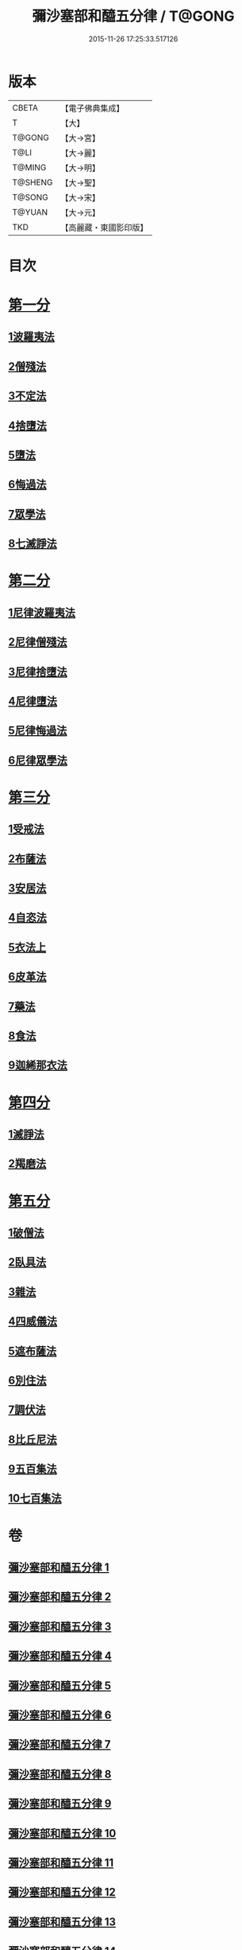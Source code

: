 #+TITLE: 彌沙塞部和醯五分律 / T@GONG
#+DATE: 2015-11-26 17:25:33.517126
* 版本
 |     CBETA|【電子佛典集成】|
 |         T|【大】     |
 |    T@GONG|【大→宮】   |
 |      T@LI|【大→麗】   |
 |    T@MING|【大→明】   |
 |   T@SHENG|【大→聖】   |
 |    T@SONG|【大→宋】   |
 |    T@YUAN|【大→元】   |
 |       TKD|【高麗藏・東國影印版】|

* 目次
* [[file:KR6k0001_001.txt::001-0001a7][第一分]]
** [[file:KR6k0001_001.txt::001-0001a7][1波羅夷法]]
** [[file:KR6k0001_002.txt::0010b1][2僧殘法]]
** [[file:KR6k0001_004.txt::004-0022c14][3不定法]]
** [[file:KR6k0001_004.txt::0023a13][4捨墮法]]
** [[file:KR6k0001_006.txt::006-0037b14][5墮法]]
** [[file:KR6k0001_010.txt::010-0071c6][6悔過法]]
** [[file:KR6k0001_010.txt::0073c27][7眾學法]]
** [[file:KR6k0001_010.txt::0077b6][8七滅諍法]]
* [[file:KR6k0001_011.txt::011-0077b27][第二分]]
** [[file:KR6k0001_011.txt::011-0077b27][1尼律波羅夷法]]
** [[file:KR6k0001_011.txt::0079a11][2尼律僧殘法]]
** [[file:KR6k0001_012.txt::012-0083a13][3尼律捨墮法]]
** [[file:KR6k0001_012.txt::0085b6][4尼律墮法]]
** [[file:KR6k0001_014.txt::0100a16][5尼律悔過法]]
** [[file:KR6k0001_014.txt::0100b11][6尼律眾學法]]
* [[file:KR6k0001_015.txt::015-0101a12][第三分]]
** [[file:KR6k0001_015.txt::015-0101a12][1受戒法]]
** [[file:KR6k0001_018.txt::018-0121b6][2布薩法]]
** [[file:KR6k0001_019.txt::019-0129a8][3安居法]]
** [[file:KR6k0001_019.txt::0130c19][4自恣法]]
** [[file:KR6k0001_020.txt::020-0133c27][5衣法上]]
** [[file:KR6k0001_021.txt::0144a12][6皮革法]]
** [[file:KR6k0001_022.txt::022-0147b6][7藥法]]
** [[file:KR6k0001_022.txt::0147c28][8食法]]
** [[file:KR6k0001_022.txt::0153a18][9迦絺那衣法]]
* [[file:KR6k0001_023.txt::023-0153c28][第四分]]
** [[file:KR6k0001_023.txt::023-0153c28][1滅諍法]]
** [[file:KR6k0001_023.txt::0156b19][2羯磨法]]
* [[file:KR6k0001_025.txt::025-0164a19][第五分]]
** [[file:KR6k0001_025.txt::025-0164a19][1破僧法]]
** [[file:KR6k0001_025.txt::0166b8][2臥具法]]
** [[file:KR6k0001_026.txt::026-0169b6][3雜法]]
** [[file:KR6k0001_027.txt::027-0177a5][4四威儀法]]
** [[file:KR6k0001_028.txt::028-0180c24][5遮布薩法]]
** [[file:KR6k0001_028.txt::0181b5][6別住法]]
** [[file:KR6k0001_028.txt::0182a5][7調伏法]]
** [[file:KR6k0001_029.txt::029-0185b6][8比丘尼法]]
** [[file:KR6k0001_030.txt::030-0190b16][9五百集法]]
** [[file:KR6k0001_030.txt::0192a26][10七百集法]]
* 卷
** [[file:KR6k0001_001.txt][彌沙塞部和醯五分律 1]]
** [[file:KR6k0001_002.txt][彌沙塞部和醯五分律 2]]
** [[file:KR6k0001_003.txt][彌沙塞部和醯五分律 3]]
** [[file:KR6k0001_004.txt][彌沙塞部和醯五分律 4]]
** [[file:KR6k0001_005.txt][彌沙塞部和醯五分律 5]]
** [[file:KR6k0001_006.txt][彌沙塞部和醯五分律 6]]
** [[file:KR6k0001_007.txt][彌沙塞部和醯五分律 7]]
** [[file:KR6k0001_008.txt][彌沙塞部和醯五分律 8]]
** [[file:KR6k0001_009.txt][彌沙塞部和醯五分律 9]]
** [[file:KR6k0001_010.txt][彌沙塞部和醯五分律 10]]
** [[file:KR6k0001_011.txt][彌沙塞部和醯五分律 11]]
** [[file:KR6k0001_012.txt][彌沙塞部和醯五分律 12]]
** [[file:KR6k0001_013.txt][彌沙塞部和醯五分律 13]]
** [[file:KR6k0001_014.txt][彌沙塞部和醯五分律 14]]
** [[file:KR6k0001_015.txt][彌沙塞部和醯五分律 15]]
** [[file:KR6k0001_016.txt][彌沙塞部和醯五分律 16]]
** [[file:KR6k0001_017.txt][彌沙塞部和醯五分律 17]]
** [[file:KR6k0001_018.txt][彌沙塞部和醯五分律 18]]
** [[file:KR6k0001_019.txt][彌沙塞部和醯五分律 19]]
** [[file:KR6k0001_020.txt][彌沙塞部和醯五分律 20]]
** [[file:KR6k0001_021.txt][彌沙塞部和醯五分律 21]]
** [[file:KR6k0001_022.txt][彌沙塞部和醯五分律 22]]
** [[file:KR6k0001_023.txt][彌沙塞部和醯五分律 23]]
** [[file:KR6k0001_024.txt][彌沙塞部和醯五分律 24]]
** [[file:KR6k0001_025.txt][彌沙塞部和醯五分律 25]]
** [[file:KR6k0001_026.txt][彌沙塞部和醯五分律 26]]
** [[file:KR6k0001_027.txt][彌沙塞部和醯五分律 27]]
** [[file:KR6k0001_028.txt][彌沙塞部和醯五分律 28]]
** [[file:KR6k0001_029.txt][彌沙塞部和醯五分律 29]]
** [[file:KR6k0001_030.txt][彌沙塞部和醯五分律 30]]
